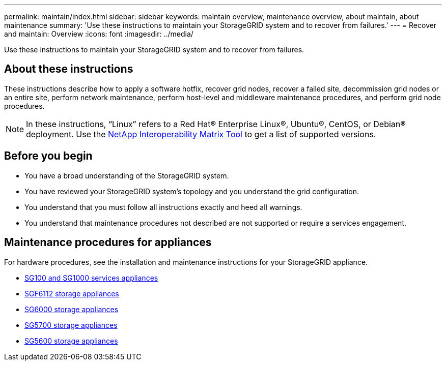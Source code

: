 ---
permalink: maintain/index.html
sidebar: sidebar
keywords: maintain overview, maintenance overview, about maintain, about maintenance
summary: 'Use these instructions to maintain your StorageGRID system and to recover from failures.'
---
= Recover and maintain: Overview
:icons: font
:imagesdir: ../media/


[.lead]

Use these instructions to maintain your StorageGRID system and to recover from failures.

== About these instructions
These instructions describe how to apply a software hotfix, recover grid nodes, recover a failed site, decommission grid nodes or an entire site, perform network maintenance, perform host-level and middleware maintenance procedures, and perform grid node procedures.

NOTE: In these instructions, "`Linux`" refers to a Red Hat® Enterprise Linux®, Ubuntu®, CentOS, or Debian® deployment. Use the https://imt.netapp.com/matrix/#welcome[NetApp Interoperability Matrix Tool^] to get a list of supported versions. 


== Before you begin

* You have a broad understanding of the StorageGRID system. 
* You have reviewed your StorageGRID system's topology and you understand the grid configuration.

* You understand that you must follow all instructions exactly and heed all warnings.

* You understand that maintenance procedures not described are not supported or require a services engagement.

== Maintenance procedures for appliances

For hardware procedures, see the installation and maintenance instructions for your StorageGRID appliance.

* link:../sg100-1000/index.html[SG100 and SG1000 services appliances]

* link:../sg6100/html.html[SGF6112 storage appliances]

* link:../sg6000/index.html[SG6000 storage appliances]

* link:../sg5700/index.html[SG5700 storage appliances]

* link:../sg5600/index.html[SG5600 storage appliances]


